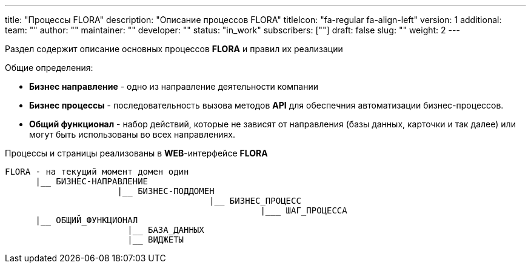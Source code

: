 ---
title: "Процессы FLORA"
description: "Описание процессов FLORA"
titleIcon: "fa-regular fa-align-left"
version: 1
additional:
    team: ""
    author: ""
    maintainer: ""
    developer: ""
    status: "in_work"
    subscribers: [""]
draft: false
slug: ""
weight: 2
---

Раздел содержит описание основных процессов **FLORA** и правил их реализации

Общие определения:

* *Бизнес направление* - одно из направление деятельности компании
* *Бизнес процессы* - последовательность вызова методов **API** для обеспечния автоматизации бизнес-процессов.
* *Общий функционал* - набор действий, которые не зависят от направления (базы данных, карточки и так далее) или могут быть использованы во всех направлениях.

Процессы и страницы реализованы в **WEB**-интерфейсе **FLORA**


----
FLORA - на текущий момент домен один
      |__ БИЗНЕС-НАПРАВЛЕНИЕ
                      |__ БИЗНЕС-ПОДДОМЕН
                                        |__ БИЗНЕС_ПРОЦЕСС
                                                  |___ ШАГ_ПРОЦЕССА
      |__ ОБЩИЙ_ФУНКЦИОНАЛ
                        |__ БАЗА_ДАННЫХ
                        |__ ВИДЖЕТЫ

----

////
<!--
{{% show_bpmn "/03_01_bpmn/flora_core_process.bpmn" %}}
-->
////